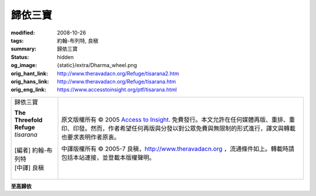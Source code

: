 歸依三寶
========

:modified: 2008-10-26
:tags: 約翰-布列特, 良稹
:summary: 歸依三寶
:status: hidden
:og_image: {static}/extra/Dharma_wheel.png
:orig_hant_link: http://www.theravadacn.org/Refuge/tisarana2.htm
:orig_hans_link: http://www.theravadacn.org/Refuge/tisarana.htm
:orig_eng_link: https://www.accesstoinsight.org/ptf/tisarana.html


.. role:: small
   :class: is-size-7

.. role:: fake-title
   :class: is-size-2 has-text-weight-bold

.. role:: fake-title-2
   :class: is-size-3

.. list-table::
   :class: table is-bordered is-striped is-narrow stack-th-td-on-mobile
   :widths: auto

   * - .. container:: has-text-centered

          :fake-title:`歸依三寶`

          | **The Threefold Refuge**
          | *tisarana*
          |
          | [編者] 約翰-布列特
          | [中譯] 良稹
          |

     - .. container:: has-text-centered

          原文版權所有 © 2005 `Access to Insight`_. 免費發行。本文允許在任何媒體再版、重排、重印、印發。然而，作者希望任何再版與分發以對公眾免費與無限制的形式進行，譯文與轉載也要求表明作者原衷。

          中譯版權所有 © 2005-7 良稹，http://www.theravadacn.org ，流通條件如上。轉載時請包括本站連接，並登載本版權聲明。


**至高歸依**


.. _Access to Insight: https://www.accesstoinsight.org/
